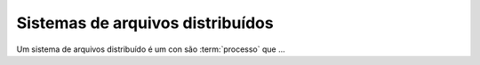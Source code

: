 Sistemas de arquivos distribuídos
=================================

Um sistema de arquivos distribuído é um con são :term:`processo` que ...
